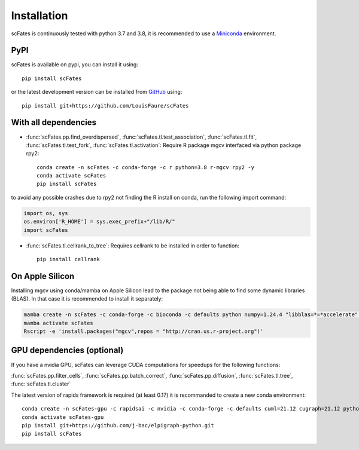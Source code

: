 Installation
============

scFates is continuously tested with python 3.7 and 3.8, it is recommended to use a Miniconda_ environment.

PyPI
----

scFates is available on pypi, you can install it using::

    pip install scFates

or the latest development version can be installed from GitHub_ using::

    pip install git+https://github.com/LouisFaure/scFates


With all dependencies
---------------------

- :func:`scFates.pp.find_overdispersed`, :func:`scFates.tl.test_association`, :func:`scFates.tl.fit`, :func:`scFates.tl.test_fork`, :func:`scFates.tl.activation`: Require R package mgcv interfaced via python package rpy2::

    conda create -n scFates -c conda-forge -c r python=3.8 r-mgcv rpy2 -y
    conda activate scFates
    pip install scFates

to avoid any possible crashes due to rpy2 not finding the R install on conda, run the following import command:

.. code-block:: python

    import os, sys
    os.environ['R_HOME'] = sys.exec_prefix+"/lib/R/"
    import scFates

- :func:`scFates.tl.cellrank_to_tree`: Requires cellrank to be installed in order to function::

    pip install cellrank



On Apple Silicon
----------------

Installing mgcv using conda/mamba on Apple Silicon lead to the package not being able to find some dynamic libraries (BLAS).
In that case it is recommended to install it separately:

.. code-block:: bash

    mamba create -n scFates -c conda-forge -c bioconda -c defaults python numpy=1.24.4 "libblas=*=*accelerate" rpy2 -y
    mamba activate scFates
    Rscript -e 'install.packages("mgcv",repos = "http://cran.us.r-project.org")'


GPU dependencies (optional)
---------------------------

If you have a nvidia GPU, scFates can leverage CUDA computations for speedups for the following functions:

:func:`scFates.pp.filter_cells`, :func:`scFates.pp.batch_correct`, :func:`scFates.pp.diffusion`, :func:`scFates.tl.tree`, :func:`scFates.tl.cluster`

The latest version of rapids framework is required (at least 0.17) it is recommanded to create a new conda environment::

    conda create -n scFates-gpu -c rapidsai -c nvidia -c conda-forge -c defaults cuml=21.12 cugraph=21.12 python=3.8 cudatoolkit=11.0 -y
    conda activate scFates-gpu
    pip install git+https://github.com/j-bac/elpigraph-python.git
    pip install scFates


.. _Miniconda: http://conda.pydata.org/miniconda.html
.. _Github: https://github.com/LouisFaure/scFates
